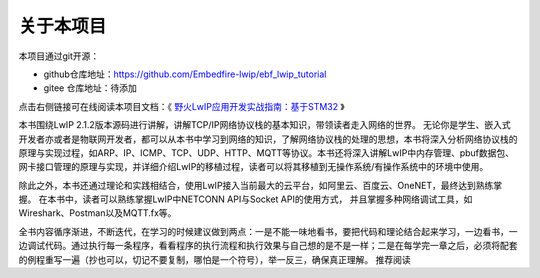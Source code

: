 .. vim: syntax=rst

关于本项目
==============

本项目通过git开源：

- github仓库地址：https://github.com/Embedfire-lwip/ebf_lwip_tutorial
- gitee 仓库地址：待添加

点击右侧链接可在线阅读本项目文档：《 `野火LwIP应用开发实战指南：基于STM32 <https://emxgui-api-manal.readthedocs.io>`_ 》

本书围绕LwIP 2.1.2版本源码进行讲解，讲解TCP/IP网络协议栈的基本知识，带领读者走入网络的世界。
无论你是学生、嵌入式开发者亦或者是物联网开发者，都可以从本书中学习到网络的知识，了解网络协议栈的处理的思想，本书将深入分析网络协议栈的原理与实现过程，如ARP、IP、ICMP、TCP、UDP、HTTP、MQTT等协议。本书还将深入讲解LwIP中内存管理、pbuf数据包、网卡接口管理的原理与实现，并详细介绍LwIP的移植过程，读者可以将其移植到无操作系统/有操作系统中的环境中使用。

除此之外，本书还通过理论和实践相结合，使用LwIP接入当前最大的云平台，如阿里云、百度云、OneNET，最终达到熟练掌握。
在本书中，读者可以熟练掌握LwIP中NETCONN API与Socket API的使用方式，
并且掌握多种网络调试工具，如Wireshark、Postman以及MQTT.fx等。

全书内容循序渐进，不断迭代，在学习的时候建议做到两点：一是不能一味地看书，要把代码和理论结合起来学习，一边看书，一边调试代码。通过执行每一条程序，看看程序的执行流程和执行效果与自己想的是不是一样；二是在每学完一章之后，必须将配套的例程重写一遍（抄也可以，切记不要复制，哪怕是一个符号），举一反三，确保真正理解。
推荐阅读
